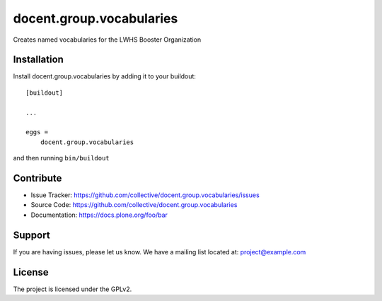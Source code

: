 .. This README is meant for consumption by humans and pypi. Pypi can render rst files so please do not use Sphinx features.
   If you want to learn more about writing documentation, please check out: http://docs.plone.org/about/documentation_styleguide.html
   This text does not appear on pypi or github. It is a comment.

==============================================================================
docent.group.vocabularies
==============================================================================

Creates named vocabularies for the LWHS Booster Organization


Installation
------------

Install docent.group.vocabularies by adding it to your buildout::

    [buildout]

    ...

    eggs =
        docent.group.vocabularies


and then running ``bin/buildout``


Contribute
----------

- Issue Tracker: https://github.com/collective/docent.group.vocabularies/issues
- Source Code: https://github.com/collective/docent.group.vocabularies
- Documentation: https://docs.plone.org/foo/bar


Support
-------

If you are having issues, please let us know.
We have a mailing list located at: project@example.com


License
-------

The project is licensed under the GPLv2.
